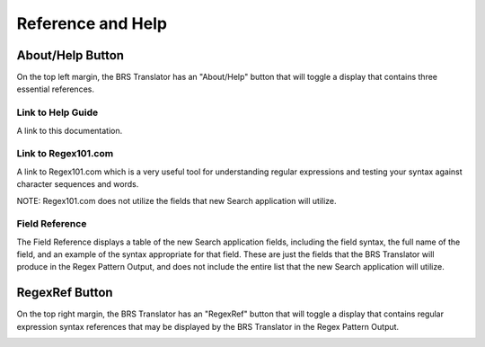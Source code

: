 Reference and Help
==================

.. _Help:

About/Help Button 
-----------------

.. image:: ../_static/BRS-AboutHelpButton.png

On the top left margin, the BRS Translator has an "About/Help" button that will toggle a display that contains three essential references.

.. image:: ../_static/BRS-AboutHelpFull.png

Link to Help Guide
^^^^^^^^^^^^^^^^^^

A link to this documentation.

Link to Regex101.com
^^^^^^^^^^^^^^^^^^^^

A link to Regex101.com which is a very useful tool for understanding regular expressions and testing your syntax against character sequences and words.  

NOTE: Regex101.com does not utilize the fields that new Search application will utilize.

Field Reference
^^^^^^^^^^^^^^^

The Field Reference displays a table of the new Search application fields, including the field syntax, the full name of the field, and an example of the syntax appropriate for that field.  These are just the fields that the BRS Translator will produce in the Regex Pattern Output, and does not include the entire list that the new Search application will utilize.

.. _RegexRef:

RegexRef Button
---------------

.. image:: ../_static/BRS-RegexRefButton.png

On the top right margin, the BRS Translator has an "RegexRef" button that will toggle a display that contains regular expression syntax references that may be displayed by the BRS Translator in the Regex Pattern Output.

.. image:: ../_static/BRS-RegexRefFull.png
